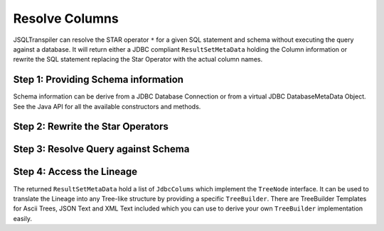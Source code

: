 .. meta::
   :description: Java Software Library for rewriting Big RDBMS Queries into Duck DB compatible queries.
   :keywords: java sql query transpiler DuckDB H2 BigQuery Snowflake Redshift DataBricks

*****************
Resolve Columns
*****************

JSQLTranspiler can resolve the STAR operator ``*`` for a given SQL statement and schema without executing the query against a database.
It will return either a JDBC compliant ``ResultSetMetaData`` holding the Column information or rewrite the SQL statement replacing the Star Operator with the actual column names.

Step 1: Providing Schema information
************************************

Schema information can be derive from a JDBC Database Connection or from a virtual JDBC DatabaseMetaData Object.
See the Java API for all the available constructors and methods.

.. code-block:: java
    :caption: Schema Information
    :substitutions:

    // Derive schema from an existing physical database
    Connection conn = ...
    JdbcMetaData metaData = new JdbcMetaData(conn);

    // Or create schema information for a given catalog and schema
    // adding two tables
    JdbcMetaData metaData = new JdbcMetaData(catalogName, schemaName)
        .addTable("a", new JdbcColumn("col1"), new JdbcColumn("col2"), new JdbcColumn("col3"), new JdbcColumn("colAA"), new JdbcColumn("colAB"))
        .addTable("b", new JdbcColumn("col1"), new JdbcColumn("col2"), new JdbcColumn("col3"), new JdbcColumn("colBA"), new JdbcColumn("colBB"));

    // Simplified for an empty catalog and empty schema
    JdbcMetaData metaData = new JdbcMetaData()
                                .addTable("a", "col1", "col2", "col3", "colAA", "colAB")
                                .addTable("b","col1", "col2", "col3", "colBA", "colBB");

    // Further Simplified for an empty catalog and empty schema
    String[][] schemaDefinition = {
        // table a with columns
        {"a", "col1", "col2", "col3, "colAA", "colAB"}

        // table b with columns
        , {"b", "col1", "col2", "col3", "colBA", "colBB"}
    };
    JdbcMetaData metaData = new JdbcMetaData(schemaDefinition);


Step 2: Rewrite the Star Operators
************************************

.. code-block:: sql
    :caption: Sample Input Query
    :substitutions:

    SELECT *
    FROM (  (   SELECT *
                FROM b ) c
                INNER JOIN a
                    ON c.col1 = a.col1 ) d
    ;


.. code-block:: java
    :caption: Rewriting Star Operators
    :substitutions:

    String[][] schemaDefinition = {

        // table a with columns
        {"a", "col1", "col2", "col3, "colAA", "colAB"}

        // table b with columns
        , {"b", "col1", "col2", "col3", "colBA", "colBB"}
    };

    String sqlStr = "SELECT * FROM ( (SELECT * FROM b) c inner join a on c.col1 = a.col1 ) d ";

    // get the List of JdbcColumns, each holding its lineage using the TreeNode interface
    JSQLColumResolver resolver = new JSQLColumResolver(schemaDefinition);
    String actual = resolver.getResolvedStatementText(sqlStr);


.. code-block:: sql
    :caption: Rewritten Output Query
    :substitutions:

    SELECT  d.col1
            , d.col2
            , d.col3
            , d.colBA
            , d.colBB
            , d.col1_1
            , d.col2_1
            , d.col3_1
            , d.colAA
            , d.colAB
    FROM (  (   SELECT  b.col1
                        , b.col2
                        , b.col3
                        , b.colBA
                        , b.colBB
                FROM b ) c
                INNER JOIN a
                    ON c.col1 = a.col1 ) d
    ;


Step 3: Resolve Query against Schema
************************************

.. code-block:: sql
    :caption: Sample Query
    :substitutions:

    SELECT  Sum( colBA + colBB ) AS total
            , ( SELECT col1 AS test
                FROM b ) col2
            , CURRENT_TIMESTAMP() AS col3
    FROM a
        INNER JOIN (    SELECT *
                        FROM b ) c
            ON a.col1 = c.col1
    ;


.. code-block:: java
    :caption: Column Resolution
    :substitutions:

    String sqlStr =
        "SELECT Sum(colBA + colBB) AS total, (SELECT col1 AS test FROM b) col2, CURRENT_TIMESTAMP() as col3 FROM a INNER JOIN (SELECT * FROM b) c ON a.col1 = c.col1";

    // get the List of JdbcColumns, each holding its lineage using the TreeNode interface
    JSQLColumResolver resolver = new JSQLColumResolver(schemaDefinition);
    JdbcResultSetMetaData resultSetMetaData = resolver.getResultSetMetaData(sqlStr);

    // loop through the columns at will using the regular ResultSetMetaData semantics
    for (int i = 1; i <= resultSetMetaData.getColumnCount(); i++) {
      resultSetMetaData.getColumnName(i);
      resultSetMetaData.getTableName(i);
      resultSetMetaData.getColumnLabel(i);
    }


Step 4: Access the Lineage
************************************

The returned ``ResultSetMetaData`` hold a list of ``JdbcColums`` which implement the ``TreeNode`` interface. It can be used to translate the Lineage into any Tree-like structure by providing a specific ``TreeBuilder``.
There are TreeBuilder Templates for Ascii Trees, JSON Text and XML Text included which you can use to derive your own ``TreeBuilder`` implementation easily.

.. tab:: XML

    .. code-block:: java
        :caption: Lineage XML output
        :substitutions:

        String sqlStr =
            "SELECT Sum(colBA + colBB) AS total, (SELECT col1 AS test FROM b) col2, CURRENT_TIMESTAMP() as col3 FROM a INNER JOIN (SELECT * FROM b) c ON a.col1 = c.col1";

        // get the List of JdbcColumns, each holding its lineage using the TreeNode interface
        JSQLColumResolver resolver = new JSQLColumResolver(schemaDefinition);
        JdbcResultSetMetaData resultSetMetaData = resolver.getResultSetMetaData(sqlStr);

        // get XML text representation of the lineage
        String s = resolver.getLineage(XmlTreeBuilder.class, sqlStr);


    .. code-block:: xml

        <?xml version="1.0" encoding="UTF-8"?>
        <ColumnSet>
            <Column alias='total' name='Sum'>
                <ColumnSet>
                    <Column name='Addition'>
                        <ColumnSet>
                            <Column name='colBA' table='c' scope='b.colBA' dataType='java.sql.Types.OTHER' typeName='Other' columnSize='0' decimalDigits='0' nullable=''/>
                            <Column name='colBB' table='c' scope='b.colBB' dataType='java.sql.Types.OTHER' typeName='Other' columnSize='0' decimalDigits='0' nullable=''/>
                        </ColumnSet>
                    </Column>
                </ColumnSet>
            </Column>
            <Column alias='col2' name='col1'>
                <ColumnSet>
                    <Column alias='test' name='col1' table='b' dataType='java.sql.Types.OTHER' typeName='Other' columnSize='0' decimalDigits='0' nullable=''/>
                </ColumnSet>
            </Column>
            <Column alias='col3' name='CURRENT_TIMESTAMP'/>
        </ColumnSet>




.. tab:: JSON

    .. code-block:: java
        :caption: Lineage JSON output
        :substitutions:

        String sqlStr =
            "SELECT Sum(colBA + colBB) AS total, (SELECT col1 AS test FROM b) col2, CURRENT_TIMESTAMP() as col3 FROM a INNER JOIN (SELECT * FROM b) c ON a.col1 = c.col1";

        // get the List of JdbcColumns, each holding its lineage using the TreeNode interface
        JSQLColumResolver resolver = new JSQLColumResolver(schemaDefinition);
        JdbcResultSetMetaData resultSetMetaData = resolver.getResultSetMetaData(sqlStr);

        // get JSON text representation of the lineage
        String s = resolver.getLineage(JsonTreeBuilder.class, sqlStr);


    .. code-block:: json

        {
            "columnSet": [
                {
                "name": "Sum",
                "alias": "total",
                "columnSet": [
                    {
                        "name": "Addition",
                        "columnSet": [
                            {
                                "name": "colBA"
                                "table": "c",
                                "scope": "b.colBA",
                                "dataType": "java.sql.Types.OTHER",
                                "typeName": "Other",
                                "columnSize": 0,
                                "decimalDigits": 0,
                                "nullable":
                            },
                            {
                                "name": "colBB"
                                "table": "c",
                                "scope": "b.colBB",
                                "dataType": "java.sql.Types.OTHER",
                                "typeName": "Other",
                                "columnSize": 0,
                                "decimalDigits": 0,
                                "nullable":
                            }
                        ]
                    }
                ]
                },
                {
                    "name": "col1",
                    "alias": "col2",
                    "subquery": {
                        "columnSet": [
                            {
                                "name": "col1",
                                "alias": "test"
                                "table": "b",
                                "dataType": "java.sql.Types.OTHER",
                                "typeName": "Other",
                                "columnSize": 0,
                                "decimalDigits": 0,
                                "nullable":
                            }
                        ]
                    }
                },
                {
                    "name": "CURRENT_TIMESTAMP",
                    "alias": "col3"
                }
            ]
        }


.. tab:: ASCII Tree-like

    .. code-block:: java
        :caption: Lineage ASCII Tree output
        :substitutions:

        String sqlStr =
            "SELECT Sum(colBA + colBB) AS total, (SELECT col1 AS test FROM b) col2, CURRENT_TIMESTAMP() as col3 FROM a INNER JOIN (SELECT * FROM b) c ON a.col1 = c.col1";

        // get the List of JdbcColumns, each holding its lineage using the TreeNode interface
        JSQLColumResolver resolver = new JSQLColumResolver(schemaDefinition);
        JdbcResultSetMetaData resultSetMetaData = resolver.getResultSetMetaData(sqlStr);

        // get JSON text representation of the lineage
        String s = resolver.getLineage(AsciiTreeBuilder.class, sqlStr)


    .. code-block:: text

        SELECT
        ├─total AS Function Sum
        │  └─Addition: colBA + colBB
        │     ├─c.colBA → b.colBA : Other
        │     └─c.colBB → b.colBB : Other
        ├─col2 AS SELECT
        │  └─test AS b.col1 : Other
        └─col3 AS TimeKeyExpression: CURRENT_TIMESTAMP()

